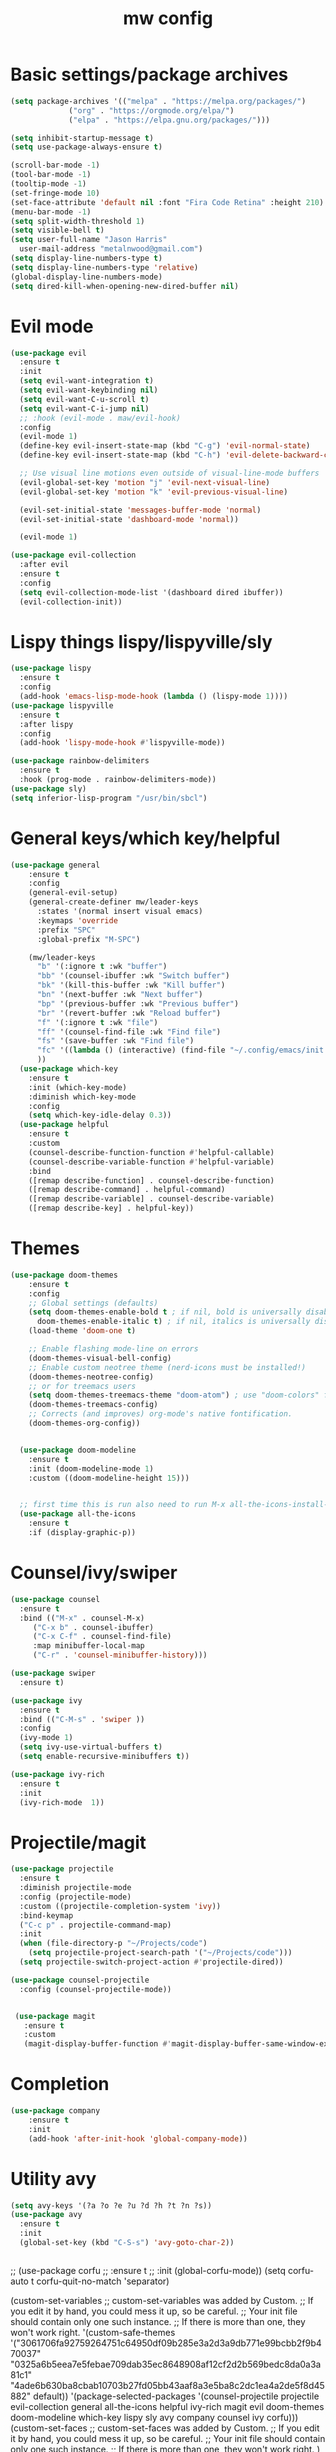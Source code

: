 #+TITLE:mw config
#+STARTUP: showeverything
#+OPTIONS: TOC:2


* Basic settings/package archives
#+begin_src emacs-lisp
  (setq package-archives '(("melpa" . "https://melpa.org/packages/")
			   ("org" . "https://orgmode.org/elpa/")
			   ("elpa" . "https://elpa.gnu.org/packages/")))

  (setq inhibit-startup-message t)
  (setq use-package-always-ensure t)
 
  (scroll-bar-mode -1)
  (tool-bar-mode -1)
  (tooltip-mode -1)
  (set-fringe-mode 10)
  (set-face-attribute 'default nil :font "Fira Code Retina" :height 210)
  (menu-bar-mode -1)
  (setq split-width-threshold 1)
  (setq visible-bell t)
  (setq user-full-name "Jason Harris"
	user-mail-address "metalnwood@gmail.com")
  (setq display-line-numbers-type t)
  (setq display-line-numbers-type 'relative)
  (global-display-line-numbers-mode)
  (setq dired-kill-when-opening-new-dired-buffer nil)
#+end_src


* Evil mode
#+begin_src emacs-lisp
  (use-package evil
    :ensure t
    :init
    (setq evil-want-integration t)
    (setq evil-want-keybinding nil)
    (setq evil-want-C-u-scroll t)
    (setq evil-want-C-i-jump nil)
    ;; :hook (evil-mode . maw/evil-hook)
    :config
    (evil-mode 1)
    (define-key evil-insert-state-map (kbd "C-g") 'evil-normal-state)
    (define-key evil-insert-state-map (kbd "C-h") 'evil-delete-backward-char-and-join)

    ;; Use visual line motions even outside of visual-line-mode buffers
    (evil-global-set-key 'motion "j" 'evil-next-visual-line)
    (evil-global-set-key 'motion "k" 'evil-previous-visual-line)

    (evil-set-initial-state 'messages-buffer-mode 'normal)
    (evil-set-initial-state 'dashboard-mode 'normal))

    (evil-mode 1)

  (use-package evil-collection
    :after evil
    :ensure t
    :config
    (setq evil-collection-mode-list '(dashboard dired ibuffer))
    (evil-collection-init))
#+end_src

* Lispy things  lispy/lispyville/sly
#+begin_src emacs-lisp
  (use-package lispy
    :ensure t
    :config
    (add-hook 'emacs-lisp-mode-hook (lambda () (lispy-mode 1))))
  (use-package lispyville
    :ensure t
    :after lispy
    :config
    (add-hook 'lispy-mode-hook #'lispyville-mode))

  (use-package rainbow-delimiters
    :ensure t
    :hook (prog-mode . rainbow-delimiters-mode))
  (use-package sly)
  (setq inferior-lisp-program "/usr/bin/sbcl")
#+end_src

* General keys/which key/helpful

#+begin_src emacs-lisp
(use-package general
    :ensure t
    :config
    (general-evil-setup)
    (general-create-definer mw/leader-keys
      :states '(normal insert visual emacs)
      :keymaps 'override
      :prefix "SPC"
      :global-prefix "M-SPC")

    (mw/leader-keys
      "b" '(:ignore t :wk "buffer")
      "bb" '(counsel-ibuffer :wk "Switch buffer")
      "bk" '(kill-this-buffer :wk "Kill buffer")
      "bn" '(next-buffer :wk "Next buffer")
      "bp" '(previous-buffer :wk "Previous buffer")
      "br" '(revert-buffer :wk "Reload buffer")
      "f" '(:ignore t :wk "file")
      "ff" '(counsel-find-file :wk "Find file")
      "fs" '(save-buffer :wk "Find file")
      "fc" '((lambda () (interactive) (find-file "~/.config/emacs/init.el")) :wk "Load init.el")
      ))
  (use-package which-key
    :ensure t
    :init (which-key-mode)
    :diminish which-key-mode
    :config
    (setq which-key-idle-delay 0.3))
  (use-package helpful
    :ensure t
    :custom
    (counsel-describe-function-function #'helpful-callable)
    (counsel-describe-variable-function #'helpful-variable)
    :bind
    ([remap describe-function] . counsel-describe-function)
    ([remap describe-command] . helpful-command)
    ([remap describe-variable] . counsel-describe-variable)
    ([remap describe-key] . helpful-key))
#+end_src
* Themes

#+begin_src emacs-lisp
(use-package doom-themes
    :ensure t
    :config
    ;; Global settings (defaults)
    (setq doom-themes-enable-bold t ; if nil, bold is universally disabled
	  doom-themes-enable-italic t) ; if nil, italics is universally disabled
    (load-theme 'doom-one t)

    ;; Enable flashing mode-line on errors
    (doom-themes-visual-bell-config)
    ;; Enable custom neotree theme (nerd-icons must be installed!)
    (doom-themes-neotree-config)
    ;; or for treemacs users
    (setq doom-themes-treemacs-theme "doom-atom") ; use "doom-colors" for less minimal icon theme
    (doom-themes-treemacs-config)
    ;; Corrects (and improves) org-mode's native fontification.
    (doom-themes-org-config))


  (use-package doom-modeline
    :ensure t
    :init (doom-modeline-mode 1)
    :custom ((doom-modeline-height 15)))


  ;; first time this is run also need to run M-x all-the-icons-install-fonts
  (use-package all-the-icons
    :ensure t
    :if (display-graphic-p))

#+end_src

* Counsel/ivy/swiper
#+begin_src emacs-lisp
  (use-package counsel
    :ensure t
    :bind (("M-x" . counsel-M-x)
	   ("C-x b" . counsel-ibuffer)
	   ("C-x C-f" . counsel-find-file)
	   :map minibuffer-local-map
	   ("C-r" . 'counsel-minibuffer-history)))

  (use-package swiper
    :ensure t)

  (use-package ivy
    :ensure t
    :bind (("C-M-s" . 'swiper ))
    :config
    (ivy-mode 1)
    (setq ivy-use-virtual-buffers t)
    (setq enable-recursive-minibuffers t))

  (use-package ivy-rich
    :ensure t
    :init
    (ivy-rich-mode  1))
#+end_src
* Projectile/magit

#+begin_src emacs-lisp
  (use-package projectile
    :ensure t
    :diminish projectile-mode
    :config (projectile-mode)
    :custom ((projectile-completion-system 'ivy))
    :bind-keymap
    ("C-c p" . projectile-command-map)
    :init
    (when (file-directory-p "~/Projects/code")
      (setq projectile-project-search-path '("~/Projects/code")))
    (setq projectile-switch-project-action #'projectile-dired))

  (use-package counsel-projectile
    :config (counsel-projectile-mode))


   (use-package magit
     :ensure t
     :custom
     (magit-display-buffer-function #'magit-display-buffer-same-window-except-diff-v1))
#+end_src
* Completion

#+begin_src emacs-lisp
(use-package company
    :ensure t
    :init
    (add-hook 'after-init-hook 'global-company-mode))

#+end_src

* Utility avy
#+begin_src emacs-lisp
  (setq avy-keys '(?a ?o ?e ?u ?d ?h ?t ?n ?s))
  (use-package avy
    :ensure t
    :init
    (global-set-key (kbd "C-S-s") 'avy-goto-char-2))
#+end_src

#+begin_src emacs-lisp
#+end_src



  


  







  

  ;; (use-package corfu
  ;;   :ensure t
  ;;   :init (global-corfu-mode))
  (setq corfu-auto t
	corfu-quit-no-match 'separator)



  (custom-set-variables
   ;; custom-set-variables was added by Custom.
   ;; If you edit it by hand, you could mess it up, so be careful.
   ;; Your init file should contain only one such instance.
   ;; If there is more than one, they won't work right.
   '(custom-safe-themes
     '("3061706fa92759264751c64950df09b285e3a2d3a9db771e99bcbb2f9b470037" "0325a6b5eea7e5febae709dab35ec8648908af12cf2d2b569bedc8da0a3a81c1" "4ade6b630ba8cbab10703b27fd05bb43aaf8a3e5ba8c2dc1ea4a2de5f8d45882" default))
   '(package-selected-packages
     '(counsel-projectile projectile evil-collection general all-the-icons helpful ivy-rich magit evil doom-themes doom-modeline which-key lispy sly avy company counsel ivy corfu)))
  (custom-set-faces
   ;; custom-set-faces was added by Custom.
   ;; If you edit it by hand, you could mess it up, so be careful.
   ;; Your init file should contain only one such instance.
   ;; If there is more than one, they won't work right.
   )



* Language     

#+begin_src emacs-lisp
  (use-package lua-mode
  :ensure t)
#+end_src
